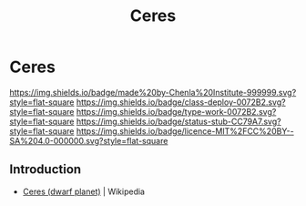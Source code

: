 #   -*- mode: org; fill-column: 60 -*-

#+TITLE: Ceres
#+STARTUP: showall
#+TOC: headlines 4
#+PROPERTY: filename

* Ceres
:PROPERTIES:
  :CUSTOM_ID: 
  :Name:      /home/deerpig/proj/chenla/deploy/solar-ceres.org
  :Created:   2017-05-14T09:52@Prek Leap (11.642600N-104.919210W)
  :ID:        ce9ec18b-94a0-4fc5-bb40-65c9c98a0fe4
  :VER:       551749259.434512298
  :GEO:       48P-491193-1287029-15
  :BXID:      proj:CQP4-2573
  :Class:     deploy
  :Type:      work
  :Status:    stub
  :Licence:   MIT/CC BY-SA 4.0
  :END:

[[https://img.shields.io/badge/made%20by-Chenla%20Institute-999999.svg?style=flat-square]] 
[[https://img.shields.io/badge/class-deploy-0072B2.svg?style=flat-square]]
[[https://img.shields.io/badge/type-work-0072B2.svg?style=flat-square]]
[[https://img.shields.io/badge/status-stub-CC79A7.svg?style=flat-square]]
[[https://img.shields.io/badge/licence-MIT%2FCC%20BY--SA%204.0-000000.svg?style=flat-square]]

** Introduction

 - [[https://en.wikipedia.org/wiki/Ceres_(dwarf_planet)][Ceres (dwarf planet)]] | Wikipedia
